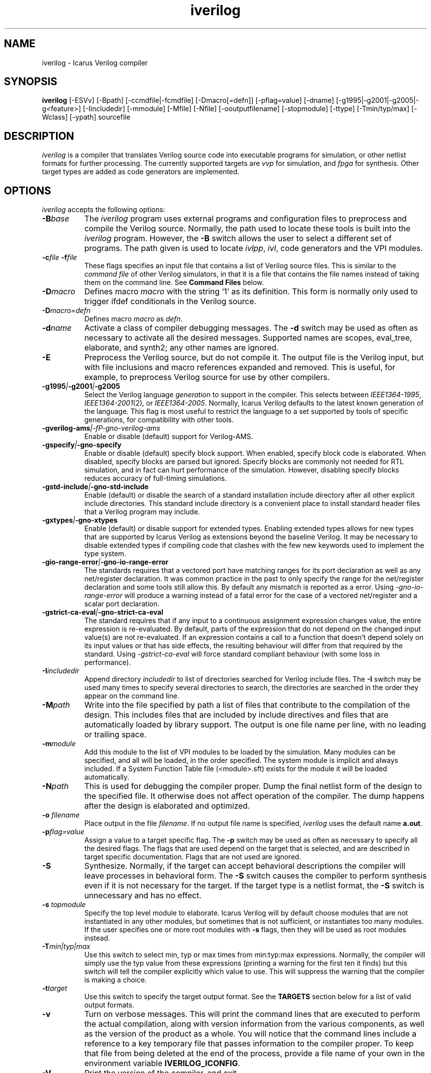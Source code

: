 .TH iverilog 1 "April 22nd, 2008" "" "Version 0.9.devel"
.SH NAME
iverilog - Icarus Verilog compiler

.SH SYNOPSIS
.B iverilog
[-ESVv] [-Bpath] [-ccmdfile|-fcmdfile] [-Dmacro[=defn]] [-pflag=value]
[-dname] [-g1995|-g2001|-g2005|-g<feature>]
[-Iincludedir] [-mmodule] [-Mfile] [-Nfile] [-ooutputfilename]
[-stopmodule] [-ttype] [-Tmin/typ/max] [-Wclass] [-ypath] sourcefile

.SH DESCRIPTION
.PP
\fIiverilog\fP is a compiler that translates Verilog source code into
executable programs for simulation, or other netlist formats for
further processing. The currently supported targets are \fIvvp\fP for
simulation, and \fIfpga\fP for synthesis. Other target
types are added as code generators are implemented.

.SH OPTIONS
.l
\fIiverilog\fP accepts the following options:
.TP 8
.B -B\fIbase\fP
The \fIiverilog\fP program uses external programs and configuration
files to preprocess and compile the Verilog source. Normally, the path
used to locate these tools is built into the \fIiverilog\fP
program. However, the \fB-B\fP switch allows the user to select a
different set of programs. The path given is used to locate
\fIivlpp\fP, \fIivl\fP, code generators and the VPI modules.
.TP 8
.B -c\fIfile\fP -f\fIfile\fP
These flags specifies an input file that contains a list of Verilog
source files. This is similar to the \fIcommand file\fP of other
Verilog simulators, in that it is a file that contains the file names
instead of taking them on the command line. See \fBCommand Files\fP below.
.TP 8
.B -D\fImacro\fP
Defines macro \fImacro\fP with the string `1' as its definition. This
form is normally only used to trigger ifdef conditionals in the
Verilog source.
.TP 8
.B -D\fImacro=defn\fP
Defines macro \fImacro\fP as \fIdefn\fP.
.TP 8
.B -d\fIname\fP
Activate a class of compiler debugging messages. The \fB-d\fP switch may
be used as often as necessary to activate all the desired messages.
Supported names are scopes, eval_tree, elaborate, and synth2;
any other names are ignored.
.TP 8
.B -E
Preprocess the Verilog source, but do not compile it. The output file
is the Verilog input, but with file inclusions and macro references
expanded and removed. This is useful, for example, to preprocess
Verilog source for use by other compilers.
.TP 8
.B -g1995\fI|\fP-g2001\fI|\fP-g2005
Select the Verilog language \fIgeneration\fP to support in the
compiler. This selects between \fIIEEE1364-1995\fP,
\fIIEEE1364-2001\fP(2), or \fIIEEE1364-2005\fP. Normally,
Icarus Verilog defaults to the latest known generation of the
language. This flag is most useful to restrict the language to a set
supported by tools of specific generations, for compatibility with
other tools.
.TP 8
.B -gverilog-ams\fI|-fP-gno-verilog-ams
Enable or disable (default) support for Verilog-AMS.
.TP 8
.B -gspecify\fI|\fP-gno-specify
Enable or disable (default) specify block support. When enabled,
specify block code is elaborated. When disabled, specify blocks are
parsed but ignored. Specify blocks are commonly not needed for RTL
simulation, and in fact can hurt performance of the
simulation. However, disabling specify blocks reduces accuracy of
full-timing simulations.
.TP 8
.B -gstd-include\fI|\fP-gno-std-include
Enable (default) or disable the search of a standard installation
include directory after all other explicit include directories. This
standard include directory is a convenient place to install standard
header files that a Verilog program may include.
.TP 8
.B -gxtypes\fI|\fP-gno-xtypes
Enable (default) or disable support for extended types. Enabling
extended types allows for new types that are supported by Icarus
Verilog as extensions beyond the baseline Verilog. It may be necessary
to disable extended types if compiling code that clashes with the few
new keywords used to implement the type system.
.TP 8
.B -gio-range-error\fI|\fP-gno-io-range-error
The standards requires that a vectored port have matching ranges for its
port declaration as well as any net/register declaration. It was common
practice in the past to only specify the range for the net/register
declaration and some tools still allow this. By default any mismatch is
reported as a error. Using \fI-gno-io-range-error\fP will produce a
warning instead of a fatal error for the case of a vectored net/register
and a scalar port declaration.
.TP 8
.B -gstrict-ca-eval\fI|\fP-gno-strict-ca-eval
The standard requires that if any input to a continuous assignment
expression changes value, the entire expression is re-evaluated. By
default, parts of the expression that do not depend on the changed
input value(s) are not re-evaluated. If an expression contains a call
to a function that doesn't depend solely on its input values or that
has side effects, the resulting behaviour will differ from that
required by the standard. Using \fI-gstrict-ca-eval\fP will force
standard compliant behaviour (with some loss in performance).
.TP 8
.B -I\fIincludedir\fP
Append directory \fIincludedir\fP to list of directories searched
for Verilog include files. The \fB-I\fP switch may be used many times
to specify several directories to search, the directories are searched
in the order they appear on the command line.
.TP 8
.B -M\fIpath\fP
Write into the file specified by path a list of files that contribute
to the compilation of the design. This includes files that are
included by include directives and files that are automatically loaded
by library support. The output is one file name per line, with no
leading or trailing space.
.TP 8
.B -m\fImodule\fP
Add this module to the list of VPI modules to be loaded by the
simulation. Many modules can be specified, and all will be loaded, in
the order specified. The system module is implicit and always included.
If a System Function Table file (<module>.sft) exists for the module it
will be loaded automatically.
.TP 8
.B -N\fIpath\fP
This is used for debugging the compiler proper. Dump the final netlist
form of the design to the specified file. It otherwise does not affect
operation of the compiler. The dump happens after the design is
elaborated and optimized.
.TP 8
.B -o \fIfilename\fP
Place output in the file \fIfilename\fP. If no output file name is
specified, \fIiverilog\fP uses the default name \fBa.out\fP.
.TP 8
.B -p\fIflag=value\fP
Assign a value to a target specific flag. The \fB-p\fP switch may be
used as often as necessary to specify all the desired flags. The flags
that are used depend on the target that is selected, and are described
in target specific documentation. Flags that are not used are ignored.
.TP 8
.B -S
Synthesize. Normally, if the target can accept behavioral
descriptions the compiler will leave processes in behavioral
form. The \fB-S\fP switch causes the compiler to perform synthesis
even if it is not necessary for the target. If the target type is a
netlist format, the \fB-S\fP switch is unnecessary and has no effect.
.TP 8
.B -s \fItopmodule\fP
Specify the top level module to elaborate. Icarus Verilog will by default
choose modules that are not instantiated in any other modules, but
sometimes that is not sufficient, or instantiates too many modules. If
the user specifies one or more root modules with \fB-s\fP flags, then
they will be used as root modules instead.
.TP 8
.B -T\fImin|typ|max\fP
Use this switch to select min, typ or max times from min:typ:max
expressions. Normally, the compiler will simply use the typ value from
these expressions (printing a warning for the first ten it finds) but
this switch will tell the compiler explicitly which value to use. This
will suppress the warning that the compiler is making a choice.
.TP 8
.B -t\fItarget\fP
Use this switch to specify the target output format. See the
\fBTARGETS\fP section below for a list of valid output formats.
.TP 8
.B -v
Turn on verbose messages. This will print the command lines that are
executed to perform the actual compilation, along with version
information from the various components, as well as the version of the
product as a whole.  You will notice that the command lines include
a reference to a key temporary file that passes information to the
compiler proper.  To keep that file from being deleted at the end
of the process, provide a file name of your own in the environment
variable \fBIVERILOG_ICONFIG\fP.
.TP 8
.B -V
Print the version of the compiler, and exit.
.TP 8
.B -W\fIclass\fP
Turn on different classes of warnings. See the \fBWARNING TYPES\fP
section below for descriptions of the different warning groups. If
multiple \fB-W\fP switches are used, the warning set is the union of
all the requested classes.
.TP 8
.B -y\fIlibdir\fP
Append the directory to the library module search path. When the
compiler finds an undefined module, it looks in these directories for
files with the right name.

.SH MODULE LIBRARIES

The Icarus Verilog compiler supports module libraries as directories
that contain Verilog source files.  During elaboration, the compiler
notices the instantiation of undefined module types. If the user
specifies library search directories, the compiler will search the
directory for files with the name of the missing module type. If it
finds such a file, it loads it as a Verilog source file, they tries
again to elaborate the module.

Library module files should contain only a single module, but this is
not a requirement. Library modules may reference other modules in the
library or in the main design.

.SH TARGETS

The Icarus Verilog compiler supports a variety of targets, for
different purposes, and the \fB-t\fP switch is used to select the
desired target.

.TP 8
.B null
The null target causes no code to be generated. It is useful for
checking the syntax of the Verilog source.
.TP 8
.B vvp
This is the default. The vvp target generates code for the vvp
runtime. The output is a complete program that simulates the design
but must be run by the \fBvvp\fP command.
.TP 8
.B fpga
This is a synthesis target that supports a variety of fpga devices,
mostly by EDIF format output. The Icarus Verilog fpga code generator
can generate complete designs or EDIF macros that can in turn be
imported into larger designs by other tools. The \fBfpga\fP target
implies the synthesis \fB-S\fP flag.
.TP 8
.B vhdl
This target produces a VHDL translation of the Verilog netlist. The
output is a single file containing VHDL entities corresponding to
the modules in the Verilog source code. Note that only a subset of
the Verilog language is supported.  See the wiki for more information.

.SH "WARNING TYPES"
These are the types of warnings that can be selected by the \fB-W\fP
switch. All the warning types (other than \fBall\fP) can also be
prefixed with \fBno-\fP to turn off that warning. This is most useful
after a \fB-Wall\fP argument to suppress isolated warning types.

.TP 8
.B all
This enables all supported warning categories.

.TP 8
.B implicit
This enables warnings for creation of implicit declarations. For
example, if a scalar wire X is used but not declared in the Verilog
source, this will print a warning at its first use.

.TP 8
.B portbind
This enables warnings for ports of module instantiations that are not
connected but probably should be. Dangling input ports, for example,
will generate a warning.

.TP 8
.B timescale
This enables warnings for inconsistent use of the timescale
directive. It detects if some modules have no timescale, or if modules
inherit timescale from another file. Both probably mean that
timescales are inconsistent, and simulation timing can be confusing
and dependent on compilation order.

.TP 8
.B infloop
This enables warnings for \fRalways\fP statements that may have runtime
infinite loops (has paths with no or zero delay). This class of warnings
is not included in \fB-Wall\fP and hence does not have a \fBno-\fP variant.
A fatal error message will always be printed when the compiler can
determine that there will definitely be an infinite loop (all paths have
no or zero delay).

When you suspect an always statement is producing a runtime infinite loop
use this flag to find the always statements that need to have their logic
verified. It is expected that many of the warnings will be false
positives, since the code treats the value of all variables and signals
as indeterminate.

.SH "SYSTEM FUNCTION TABLE FILES"
If the source file name as a \fB.sft\fP suffix, then it is taken to be
a system function table file. A System function table file is used to
describe to the compiler the return types for system functions. This
is necessary because the compiler needs this information to elaborate
expressions that contain these system functions, but cannot run the
sizetf functions since it has no run-time.

The format of the table is ASCII, one function per line. Empty lines
are ignored, and lines that start with the '\fI#\fP' character are
comment lines. Each non-comment line starts with the function name,
then the vpi type (i.e. vpiSysFuncReal). The following types are
supported:

.TP 8
.B vpiSysFuncReal
The function returns a real/realtime value.

.TP 8
.B vpiSysFuncInt
The function returns an integer.

.TP 8
.B vpiSysFuncSized <wid> <signed|unsigned>
The function returns a vector with the given width, and is signed or
unsigned according to the flag.

.SH "COMMAND FILES"
The command file allows the user to place source file names and
certain command line switches into a text file instead of on a long
command line. Command files can include C or C++ style comments, as
well as # comments, if the # starts the line.

.TP 8
.I "file name"
A simple file name or file path is taken to be the name of a Verilog
source file. The path starts with the first non-white-space
character. Variables are substituted in file names.

.TP 8
.B -c\ \fIcmdfile\fP -f\ \fIcmdfile\fP
A \fB-c\fP or \fB-f\fP token prefixes a command file, exactly like it
does on the command line. The cmdfile may be on the same line or the
next non-comment line.

.TP 8
.B -y\ \fIlibdir\fP
A \fB-y\fP token prefixes a library directory in the command file,
exactly like it does on the command line. The parameter to the \fB-y\fP
flag may be on the same line or the next non-comment line.

Variables in the \fIlibdir\fP are substituted.

.TP 8
.B +incdir+\fIincludedir\fP
The \fB+incdir+\fP token in command files gives directories to search
for include files in much the same way that \fB-I\fP flags work on the
command line. The difference is that multiple \fI+includedir\fP
directories are valid parameters to a single \fB+incdir+\fP token,
although you may also have multiple \fB+incdir+\fP lines.

Variables in the \fIincludedir\fP are substituted.

.TP 8
.B +libext+\fIext\fP
The \fB+libext\fP token in command files fives file extensions to try
when looking for a library file. This is useful in conjunction with
\fB-y\fP flags to list suffixes to try in each directory before moving
on to the next library directory.

.TP 8
.B +libdir+\fIdir\fP
This is another way to specify library directories. See the -y flag.

.TP 8
.B +libdir-nocase+\fIdir\fP
This is like the \fB+libdir\fP statement, but file names inside the
directories declared here are case insensitive. The missing module
name in a lookup need not match the file name case, as long as the
letters are correct. For example, "foo" matches "Foo.v" but not
"bar.v".

.TP 8
.B +define+\fINAME\fP=\fIvalue\fP
The \fB+define+\fP token is the same as the \fB-D\fP option on the
command line. The value part of the token is optional.

.TP 8
.B +toupper-filename\fP
This token causes file names after this in the command file to be
translated to uppercase. This helps with situations where a directory
has passed through a DOS machine, and in the process the file names
become munged.

.TP 8
.B +tolower-filename\fP
This is similar to the \fB+toupper-filename\fP hack described above.

.TP 8
.B +integer-width+\fIvalue\fP
This allows the programmer to select the width for integer variables
in the Verilog source. The default is 32, the value can be any desired
integer value.

.SH "VARIABLES IN COMMAND FILES"

In certain cases, iverilog supports variables in command files. These
are strings of the form "$(\fIvarname\fP)", where \fIvarname\fP is the
name of the environment variable to read. The entire string is
replaced with the contents of that variable. Variables are only
substituted in contexts that explicitly support them, including file
and directory strings.

Variable values come from the operating system environment, and not
from preprocessor defines elsewhere in the file or the command line.

.SH PREDEFINED MACROS

The following macros are predefined by the compiler:
.TP 8
.B __ICARUS__ = 1\fP
This is defined always when compiling with Icarus Verilog.

.TP 8
.B __VAMS_ENABLE__ = 1\fp
This is defined if Verilog-AMS is enabled.

.SH EXAMPLES
These examples assume that you have a Verilog source file called hello.v in
the current directory

To compile hello.v to an executable file called a.out:

	iverilog hello.v

To compile hello.v to an executable file called hello:

	iverilog -o hello hello.v

To compile and run explicitly using the vvp runtime:

	iverilog -ohello.vvp -tvvp hello.v

.SH "AUTHOR"
.nf
Steve Williams (steve@icarus.com)

.SH SEE ALSO
vvp(1),
.BR "<http://www.icarus.com/eda/verilog/>"

Tips on using, debugging, and developing the compiler can be found at
.BR "<http://iverilog.wikia.com/>"

.SH COPYRIGHT
.nf
Copyright \(co  2002-2008 Stephen Williams

This document can be freely redistributed according to the terms of the
GNU General Public License version 2.0
